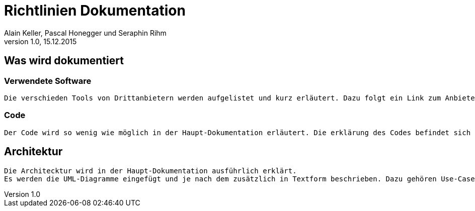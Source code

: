 Richtlinien Dokumentation
=========================
Alain Keller, Pascal Honegger und Seraphin Rihm 
Version 1.0, 15.12.2015

== Was wird dokumentiert
=== Verwendete Software
    Die verschieden Tools von Drittanbietern werden aufgelistet und kurz erläutert. Dazu folgt ein Link zum Anbieter und evtl. ein Cheat Sheet zum Tool.

=== Code
    Der Code wird so wenig wie möglich in der Haupt-Dokumentation erläutert. Die erklärung des Codes befindet sich in der API-Beschreibung.

== Architektur
    Die Architecktur wird in der Haupt-Dokumentation ausführlich erklärt.
    Es werden die UML-Diagramme eingefügt und je nach dem zusätzlich in Textform beschrieben. Dazu gehören Use-Cases, Sequenzdiagramme und das Klassandiagramm.
